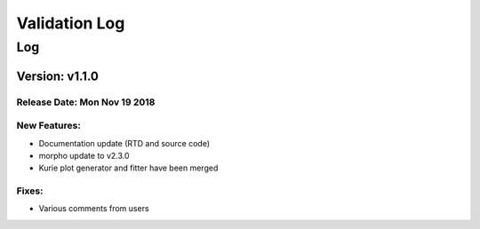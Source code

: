 Validation Log
==============

Log
---

Version: v1.1.0
~~~~~~~~~~~~~~~

Release Date: Mon Nov 19 2018
'''''''''''''''''''''''''''''

New Features:
'''''''''''''

* Documentation update (RTD and source code)
* morpho update to v2.3.0
* Kurie plot generator and fitter have been merged


Fixes:
'''''''''''''

* Various comments from users

